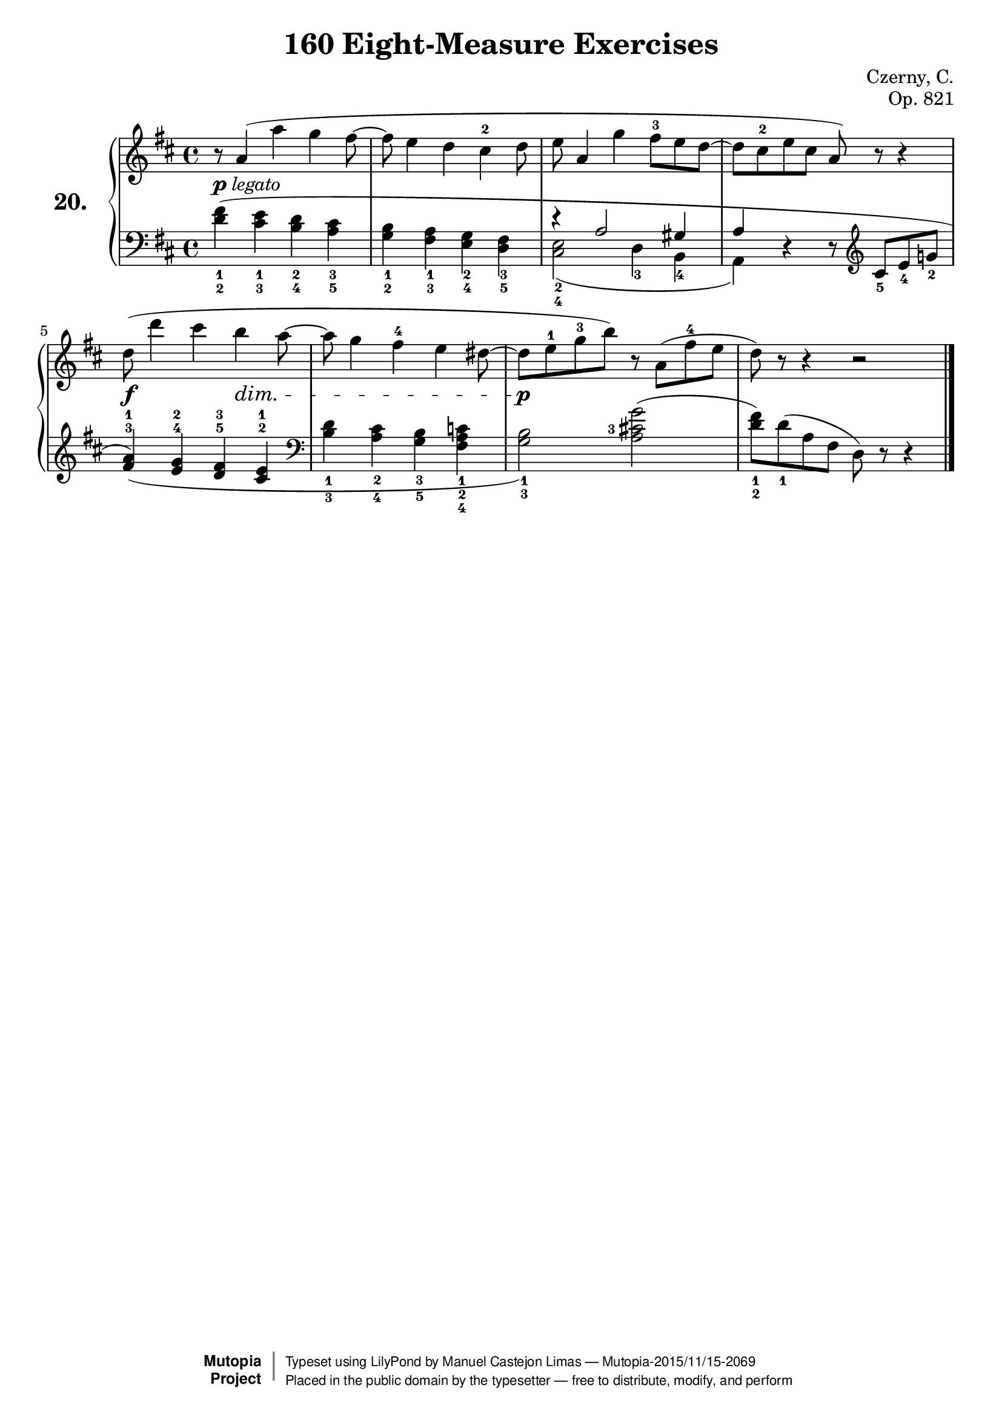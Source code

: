\version "2.18.2"
\language "english"
exerciseNumber = "20."
\header {
    composer	        =       "Czerny, C."
    mutopiacomposer     =       "CzernyC"

    title	            =	"160 Eight-Measure Exercises"
    mutopiatitle        = 	"160 Eight-Measure Exercises, No. 20"

    opus	            =	"Op. 821"
    mutopiaopus         = 	"Op. 821, No. 20"
    
    source        	    =	"IMLSP; Leipzig: Edition Peters, n.d.1888. Plate 6990-6993."
    style             	=	"Technique"
    license          	=	"Public Domain"
    maintainer	        =	"Manuel Castejon Limas"
    maintainerWeb       =	"https://github.com/mcasl/Czerny"
    mutopiainstrument   =       "Piano"

 footer = "Mutopia-2015/11/15-2069"
 copyright =  \markup { \override #'(baseline-skip . 0 ) \right-column { \sans \bold \with-url #"http://www.MutopiaProject.org" { \abs-fontsize #9  "Mutopia " \concat { \abs-fontsize #12 \with-color #white \char ##x01C0 \abs-fontsize #9 "Project " } } } \override #'(baseline-skip . 0 ) \center-column { \abs-fontsize #11.9 \with-color #grey \bold { \char ##x01C0 \char ##x01C0 } } \override #'(baseline-skip . 0 ) \column { \abs-fontsize #8 \sans \concat { " Typeset using " \with-url #"http://www.lilypond.org" "LilyPond" " by " \maintainer " " \char ##x2014 " " \footer } \concat { \concat { \abs-fontsize #8 \sans{ " Placed in the " \with-url #"http://creativecommons.org/licenses/publicdomain" "public domain" " by the typesetter " \char ##x2014 " free to distribute, modify, and perform" } } \abs-fontsize #13 \with-color #white \char ##x01C0 } } }
 tagline = ##f
}

%--------Definitions
global = {
  \key d \major
  \time 4/4
}


mbreak = {   }


upperStaff =   {
  \clef "treble"
r8     a'4(   a'' g'' fs''8 ~        | % 1

fs''8  e''4   d'' cs''^2 d''8     | % 2

e''8   a'4    g'' fs''8^3 e'' d'' ~  | % 3
 
d''8   cs''^2 e'' cs'' a') r r4  | % 4

d''8(  d'''4  cs''' b'' a''8 ~     | % 5

a''8   g''4   fs''^4 e'' ds''8 ~ | % 6
ds''   e''8^1   g''^3 b'') r a'( fs''^4 e'' | % 7

d''8)  r r4 r2  | % 8
\bar "|."
}


lowerStaff =  {
\clef "bass"
<d'_2 fs'_1>4( <cs'_3 e'_1> <b_4 d'_2> <a_5 cs'_3>4  | % 1

<g_2 b_1> <fs_3 a_1> <e_4 g_2> <d_5 fs_3>    | % 2

<< { r4 a2 gs4 a}
   \\
   { <cs_4 e_2>2)( d4_3 b,_4 a,)}
>>

r r8
\clef "treble" cs'8_5( e'_4 g'!_2              | % 4
\slurDown
<fs'^3 a'^1>4) ( <e'^4 g'^2> <d'^5 fs'^3>4 <cs'^2 e'^1>  | % 5

\clef "bass" <b_3 d'_1> <a_4 cs'_2> <g_5 b_3>
  <fs_4 a_2 c'_1>4                          | % 6
\slurNeutral  
<g_3 b_1>2) \set fingeringOrientations = #'(left) <a cs'!-3 g'>(                     | % 7
  
<d'_2 fs'_1>8 ) d'_1( a fs d) r r4              | % 8
\bar "|."
}
plegato =\markup{\dynamic p \italic legato }
 
dynamics = { 
  <>-\plegato s1 | %1
  s1             | %2
  s1             | %3
  s1             | %4
  <>-\f s8 s4 
  s4 s4 \dim s8  | % 5
  s1              | %6
  s1\p       | %7
  s1       | %8 
}

pedal = {
}

\score {
  \new PianoStaff = "PianoStaff_pf" <<
    \set PianoStaff.instrumentName = \markup \huge \bold \exerciseNumber 
    \new Staff    = "Staff_pfUpper" << \global \upperStaff >>
    \new Dynamics = "Dynamics_pf" \dynamics
    \new Staff    = "Staff_pfLower" << \global \lowerStaff >>
    \new Dynamics = "pedal" \pedal
  >>
  \layout { }
}

\score {
  \new PianoStaff = "PianoStaff_pf" <<
    \set PianoStaff.midiInstrument = "acoustic grand"
    \new Staff = "Staff_pfUpper" << \global \upperStaff \dynamics \pedal >>
    \new Staff = "Staff_pfLower" << \global \lowerStaff \dynamics \pedal >>
  >>
  \midi { \tempo 4 = 110 }
}




